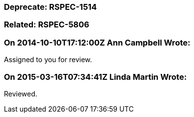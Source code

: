 === Deprecate: RSPEC-1514

=== Related: RSPEC-5806

=== On 2014-10-10T17:12:00Z Ann Campbell Wrote:
Assigned to you for review.



=== On 2015-03-16T07:34:41Z Linda Martin Wrote:
Reviewed.

